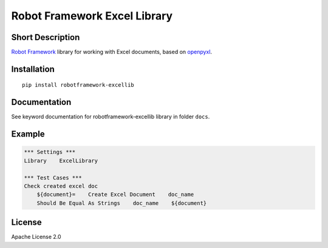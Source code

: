 Robot Framework Excel Library
=======================================

|Build Status|

Short Description
-----------------

`Robot Framework`_ library for working with Excel documents, based on `openpyxl`_.

Installation
------------

::

    pip install robotframework-excellib

Documentation
-------------

See keyword documentation for robotframework-excellib library in
folder ``docs``.

Example
-------

.. code:: robotframework

    *** Settings ***
    Library    ExcelLibrary

    *** Test Cases ***
    Check created excel doc
        ${document}=    Create Excel Document    doc_name
        Should Be Equal As Strings    doc_name    ${document}


License
-------

Apache License 2.0

.. _Robot Framework: http://www.robotframework.org

.. _openpyxl: https://pypi.python.org/pypi/openpyxl

.. |Build Status| image:: https://travis-ci.org/peterservice-rnd/robotframework-excellib.svg?branch=master
   :target: https://travis-ci.org/peterservice-rnd/robotframework-excellib